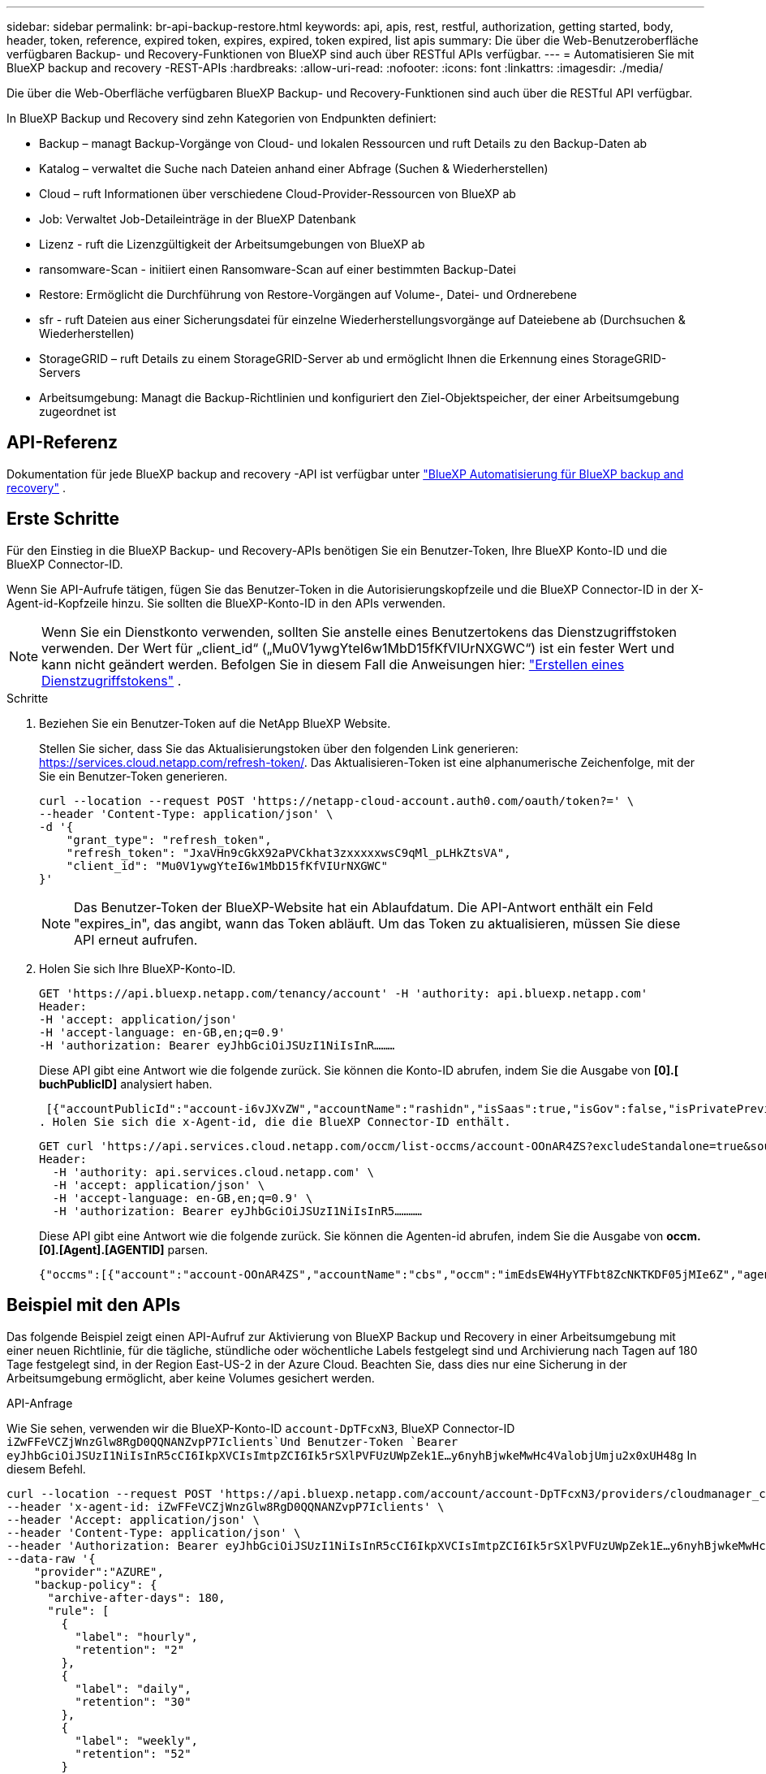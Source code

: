 ---
sidebar: sidebar 
permalink: br-api-backup-restore.html 
keywords: api, apis, rest, restful, authorization, getting started, body, header, token, reference, expired token, expires, expired, token expired, list apis 
summary: Die über die Web-Benutzeroberfläche verfügbaren Backup- und Recovery-Funktionen von BlueXP sind auch über RESTful APIs verfügbar. 
---
= Automatisieren Sie mit BlueXP backup and recovery -REST-APIs
:hardbreaks:
:allow-uri-read: 
:nofooter: 
:icons: font
:linkattrs: 
:imagesdir: ./media/


[role="lead"]
Die über die Web-Oberfläche verfügbaren BlueXP Backup- und Recovery-Funktionen sind auch über die RESTful API verfügbar.

In BlueXP Backup und Recovery sind zehn Kategorien von Endpunkten definiert:

* Backup – managt Backup-Vorgänge von Cloud- und lokalen Ressourcen und ruft Details zu den Backup-Daten ab
* Katalog – verwaltet die Suche nach Dateien anhand einer Abfrage (Suchen & Wiederherstellen)
* Cloud – ruft Informationen über verschiedene Cloud-Provider-Ressourcen von BlueXP ab
* Job: Verwaltet Job-Detaileinträge in der BlueXP Datenbank
* Lizenz - ruft die Lizenzgültigkeit der Arbeitsumgebungen von BlueXP ab
* ransomware-Scan - initiiert einen Ransomware-Scan auf einer bestimmten Backup-Datei
* Restore: Ermöglicht die Durchführung von Restore-Vorgängen auf Volume-, Datei- und Ordnerebene
* sfr - ruft Dateien aus einer Sicherungsdatei für einzelne Wiederherstellungsvorgänge auf Dateiebene ab (Durchsuchen & Wiederherstellen)
* StorageGRID – ruft Details zu einem StorageGRID-Server ab und ermöglicht Ihnen die Erkennung eines StorageGRID-Servers
* Arbeitsumgebung: Managt die Backup-Richtlinien und konfiguriert den Ziel-Objektspeicher, der einer Arbeitsumgebung zugeordnet ist




== API-Referenz

Dokumentation für jede BlueXP backup and recovery -API ist verfügbar unter https://docs.netapp.com/us-en/bluexp-automation/cbs/overview.html["BlueXP Automatisierung für BlueXP backup and recovery"^] .



== Erste Schritte

Für den Einstieg in die BlueXP Backup- und Recovery-APIs benötigen Sie ein Benutzer-Token, Ihre BlueXP Konto-ID und die BlueXP Connector-ID.

Wenn Sie API-Aufrufe tätigen, fügen Sie das Benutzer-Token in die Autorisierungskopfzeile und die BlueXP Connector-ID in der X-Agent-id-Kopfzeile hinzu. Sie sollten die BlueXP-Konto-ID in den APIs verwenden.


NOTE: Wenn Sie ein Dienstkonto verwenden, sollten Sie anstelle eines Benutzertokens das Dienstzugriffstoken verwenden.  Der Wert für „client_id“ („Mu0V1ywgYteI6w1MbD15fKfVIUrNXGWC“) ist ein fester Wert und kann nicht geändert werden.  Befolgen Sie in diesem Fall die Anweisungen hier: https://docs.netapp.com/us-en/bluexp-automation/platform/create_service_token.html["Erstellen eines Dienstzugriffstokens"^] .

.Schritte
. Beziehen Sie ein Benutzer-Token auf die NetApp BlueXP Website.
+
Stellen Sie sicher, dass Sie das Aktualisierungstoken über den folgenden Link generieren: https://services.cloud.netapp.com/refresh-token/. Das Aktualisieren-Token ist eine alphanumerische Zeichenfolge, mit der Sie ein Benutzer-Token generieren.

+
[source, http]
----
curl --location --request POST 'https://netapp-cloud-account.auth0.com/oauth/token?=' \
--header 'Content-Type: application/json' \
-d '{
    "grant_type": "refresh_token",
    "refresh_token": "JxaVHn9cGkX92aPVCkhat3zxxxxxwsC9qMl_pLHkZtsVA",
    "client_id": "Mu0V1ywgYteI6w1MbD15fKfVIUrNXGWC"
}'
----
+

NOTE: Das Benutzer-Token der BlueXP-Website hat ein Ablaufdatum. Die API-Antwort enthält ein Feld "expires_in", das angibt, wann das Token abläuft. Um das Token zu aktualisieren, müssen Sie diese API erneut aufrufen.

. Holen Sie sich Ihre BlueXP-Konto-ID.
+
[source, http]
----
GET 'https://api.bluexp.netapp.com/tenancy/account' -H 'authority: api.bluexp.netapp.com'
Header:
-H 'accept: application/json'
-H 'accept-language: en-GB,en;q=0.9'
-H 'authorization: Bearer eyJhbGciOiJSUzI1NiIsInR………
----
+
Diese API gibt eine Antwort wie die folgende zurück. Sie können die Konto-ID abrufen, indem Sie die Ausgabe von *[0].[ buchPublicID]* analysiert haben.

+
 [{"accountPublicId":"account-i6vJXvZW","accountName":"rashidn","isSaas":true,"isGov":false,"isPrivatePreviewEnabled":false,"is3rdPartyServicesEnabled":false,"accountSerial":"96064469711530003565","userRole":"Role-1"}………
. Holen Sie sich die x-Agent-id, die die BlueXP Connector-ID enthält.
+
[source, http]
----
GET curl 'https://api.services.cloud.netapp.com/occm/list-occms/account-OOnAR4ZS?excludeStandalone=true&source=saas' \
Header:
  -H 'authority: api.services.cloud.netapp.com' \
  -H 'accept: application/json' \
  -H 'accept-language: en-GB,en;q=0.9' \
  -H 'authorization: Bearer eyJhbGciOiJSUzI1NiIsInR5…………
----
+
Diese API gibt eine Antwort wie die folgende zurück. Sie können die Agenten-id abrufen, indem Sie die Ausgabe von *occm.[0].[Agent].[AGENTID]* parsen.

+
 {"occms":[{"account":"account-OOnAR4ZS","accountName":"cbs","occm":"imEdsEW4HyYTFbt8ZcNKTKDF05jMIe6Z","agentId":"imEdsEW4HyYTFbt8ZcNKTKDF05jMIe6Z","status":"ready","occmName":"cbsgcpdevcntsg-asia","primaryCallbackUri":"http://34.93.197.21","manualOverrideUris":[],"automaticCallbackUris":["http://34.93.197.21","http://34.93.197.21/occmui","https://34.93.197.21","https://34.93.197.21/occmui","http://10.138.0.16","http://10.138.0.16/occmui","https://10.138.0.16","https://10.138.0.16/occmui","http://localhost","http://localhost/occmui","http://localhost:1337","http://localhost:1337/occmui","https://localhost","https://localhost/occmui","https://localhost:1337","https://localhost:1337/occmui"],"createDate":"1652120369286","agent":{"useDockerInfra":true,"network":"default","name":"cbsgcpdevcntsg-asia","agentId":"imEdsEW4HyYTFbt8ZcNKTKDF05jMIe6Zclients","provider":"gcp","systemId":"a3aa3578-bfee-4d16-9e10-




== Beispiel mit den APIs

Das folgende Beispiel zeigt einen API-Aufruf zur Aktivierung von BlueXP Backup und Recovery in einer Arbeitsumgebung mit einer neuen Richtlinie, für die tägliche, stündliche oder wöchentliche Labels festgelegt sind und Archivierung nach Tagen auf 180 Tage festgelegt sind, in der Region East-US-2 in der Azure Cloud. Beachten Sie, dass dies nur eine Sicherung in der Arbeitsumgebung ermöglicht, aber keine Volumes gesichert werden.

.API-Anfrage
Wie Sie sehen, verwenden wir die BlueXP-Konto-ID `account-DpTFcxN3`, BlueXP Connector-ID `iZwFFeVCZjWnzGlw8RgD0QQNANZvpP7Iclients`Und Benutzer-Token `Bearer eyJhbGciOiJSUzI1NiIsInR5cCI6IkpXVCIsImtpZCI6Ik5rSXlPVFUzUWpZek1E…y6nyhBjwkeMwHc4ValobjUmju2x0xUH48g` In diesem Befehl.

[source, http]
----
curl --location --request POST 'https://api.bluexp.netapp.com/account/account-DpTFcxN3/providers/cloudmanager_cbs/api/v3/backup/working-environment/VsaWorkingEnvironment-99hPYEgk' \
--header 'x-agent-id: iZwFFeVCZjWnzGlw8RgD0QQNANZvpP7Iclients' \
--header 'Accept: application/json' \
--header 'Content-Type: application/json' \
--header 'Authorization: Bearer eyJhbGciOiJSUzI1NiIsInR5cCI6IkpXVCIsImtpZCI6Ik5rSXlPVFUzUWpZek1E…y6nyhBjwkeMwHc4ValobjUmju2x0xUH48g' \
--data-raw '{
    "provider":"AZURE",
    "backup-policy": {
      "archive-after-days": 180,
      "rule": [
        {
          "label": "hourly",
          "retention": "2"
        },
        {
          "label": "daily",
          "retention": "30"
        },
        {
          "label": "weekly",
          "retention": "52"
        }
      ]
    },
    "ip-space": "Default",
    "region": "eastus2",
    "azure": {
      "resource-group": "rn-test-backup-rg",
      "subscription": "3beb4dd0-25d4-464f-9bb0-303d7cf5c0c2"
    }
  }'
----
.Die Antwort ist eine Job-ID, die Sie dann überwachen können.
[source, text]
----
{
 "job-id": "1b34b6f6-8f43-40fb-9a52-485b0dfe893a"
}
----
.Überwachen Sie die Antwort.
[source, http]
----
curl --location --request GET 'https://api.bluexp.netapp.com/account/account-DpTFcxN3/providers/cloudmanager_cbs/api/v1/job/1b34b6f6-8f43-40fb-9a52-485b0dfe893a' \
--header 'x-agent-id: iZwFFeVCZjWnzGlw8RgD0QQNANZvpP7Iclients' \
--header 'Accept: application/json' \
--header 'Content-Type: application/json' \
--header 'Authorization: Bearer eyJhbGciOiJSUzI1NiIsInR5cCI6IkpXVCIsImtpZCI6Ik5rSXlPVFUzUWpZek1E…hE9ss2NubK6wZRHUdSaORI7JvcOorUhJ8srqdiUiW6MvuGIFAQIh668of2M3dLbhVDBe8BBMtsa939UGnJx7Qz6Eg'
----
.Antwort:
[source, text]
----
{
    "job": [
        {
            "id": "1b34b6f6-8f43-40fb-9a52-485b0dfe893a",
            "type": "backup-working-environment",
            "status": "PENDING",
            "error": "",
            "time": 1651852160000
        }
    ]
}
----
.Überwachen Sie, bis „Status“ ABGESCHLOSSEN ist.
[source, text]
----
{
    "job": [
        {
            "id": "1b34b6f6-8f43-40fb-9a52-485b0dfe893a",
            "type": "backup-working-environment",
            "status": "COMPLETED",
            "error": "",
            "time": 1651852160000
        }
    ]
}
----